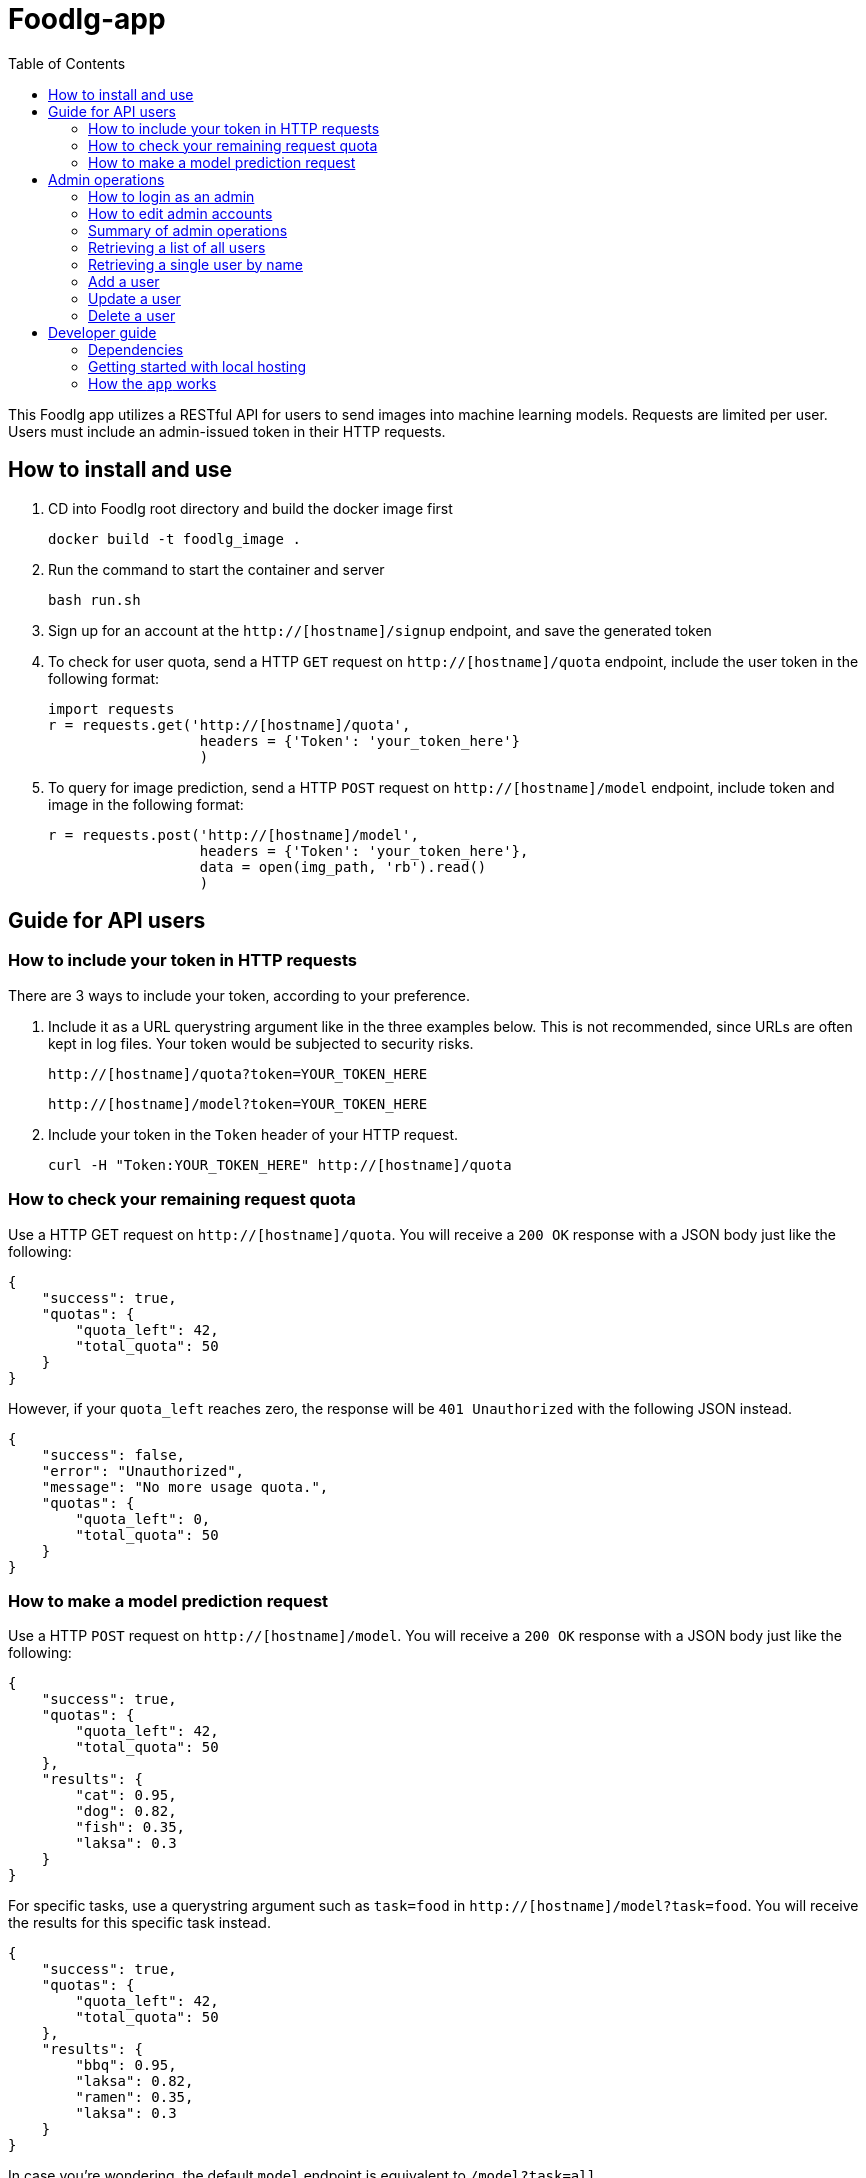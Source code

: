 = Foodlg-app
:toc:

This Foodlg app utilizes a RESTful API for users to send images into
machine learning models. Requests are limited per user.
Users must include an admin-issued token in their HTTP requests.

== How to install and use

1. CD into Foodlg root directory and build the docker image first

    docker build -t foodlg_image .

2. Run the command to start the container and server

    bash run.sh

3. Sign up for an account at the `http://[hostname]/signup` endpoint, and save the generated token

4. To check for user quota, send a HTTP `GET` request on `http://[hostname]/quota` endpoint, include the user token in the following format:

    import requests
    r = requests.get('http://[hostname]/quota',
                      headers = {'Token': 'your_token_here'}
                      )

4. To query for image prediction, send a HTTP `POST` request on `http://[hostname]/model` endpoint, include token and image in the following format:

    r = requests.post('http://[hostname]/model',
                      headers = {'Token': 'your_token_here'},
                      data = open(img_path, 'rb').read()
                      )

== Guide for API users
=== How to include your token in HTTP requests
There are 3 ways to include your token, according to your preference.

1. Include it as a URL querystring argument like in the three examples below.
This is not recommended, since URLs are often kept in log files.
Your token would be subjected to security risks.

    http://[hostname]/quota?token=YOUR_TOKEN_HERE

    http://[hostname]/model?token=YOUR_TOKEN_HERE

2. Include your token in the `Token` header of your HTTP request.

 curl -H "Token:YOUR_TOKEN_HERE" http://[hostname]/quota

=== How to check your remaining request quota
Use a HTTP GET request on `http://[hostname]/quota`.
You will receive a `200 OK` response with a JSON body just like the following:

    {
        "success": true,
        "quotas": {
            "quota_left": 42,
            "total_quota": 50
        }
    }

However, if your `quota_left` reaches zero, the response will be
`401 Unauthorized` with the following JSON instead.

    {
        "success": false,
        "error": "Unauthorized",
        "message": "No more usage quota.",
        "quotas": {
            "quota_left": 0,
            "total_quota": 50
        }
    }

=== How to make a model prediction request
Use a HTTP `POST` request on `http://[hostname]/model`.
You will receive a `200 OK` response with a JSON body just like the following:

    {
        "success": true,
        "quotas": {
            "quota_left": 42,
            "total_quota": 50
        },
        "results": {
            "cat": 0.95,
            "dog": 0.82,
            "fish": 0.35,
            "laksa": 0.3
        }
    }

For specific tasks, use a querystring argument such as `task=food` in `http://[hostname]/model?task=food`.
You will receive the results for this specific task instead.

    {
        "success": true,
        "quotas": {
            "quota_left": 42,
            "total_quota": 50
        },
        "results": {
            "bbq": 0.95,
            "laksa": 0.82,
            "ramen": 0.35,
            "laksa": 0.3
        }
    }

In case you're wondering, the default `model` endpoint is
equivalent to `/model?task=all`.

If your `quota_left` reaches zero, the response will be
`401 Unauthorized` with the following JSON, just like in `quota`.

    {
        "success": false,
        "error": "Unauthorized",
        "message": "No more usage quota.",
        "quotas": {
            "quota_left": 0,
            "total_quota": 50
        }
    }

== Admin operations
Admins manage the user database.

=== How to login as an admin
All admin requests require a HTTP Basic login with an admin's username and
password.

Some options for making HTTP requests with login information include the `curl` command, e.g.:

    curl -u admin0:somepassword1 http://0.0.0.0:5000/users

There also exist other apps such as *https://insomnia.rest/[Insomnia]*, that allow you
to save HTTP requests for convenience.

=== How to edit admin accounts
All admin information must be stored in the `admins.py` module's `get_password_hashes()` function.
In Docker, there are some file permission issues that crop up when using the typical `open()` function,
so instead of storing the admin password hashes in a separate JSON file, the hashes are stored
in the `admins.py` module in a dictionary.

    def get_password_hashes():
        return {
            "admin0": "password_hash_1",
            "admin1": "password_hash_2",
            "admin2": "password_hash_3",
            "admin3": "password_hash_3",
            ...
        }

Passwords themselves are not stored directly. Only their
*http://passlib.readthedocs.io/en/stable/lib/passlib.context.html#passlib.context.CryptContext.encrypt[PassLib-encrypted]*
hashes are stored.

To add and remove admin accounts, you can add your own admin username and
password hash directly to the dictionary. To generate a hash from your raw password:

1. Run `python admins.py`
2. Enter your admin password when prompted
3. Copy the new hash into the `admins.py` module's `get_password_hashes()` dictionary.

=== Summary of admin operations
This table is a summary of the operations available for admins.
Further elaboration is provided below the table.

|===
|Method |URI |JSON fields| Action

|`GET`
|`[hostname]/users`
|Not Applicable
|Retrieves a list of users

|`GET`
|`[hostname]/users/<string:name>`
|Not Applicable
|Retrieves a particular user's info

|`POST`
|`[hostname]/users/<string:name>`
|`name`, `token`, `total_quota`, `quota_left`
|Adds a user

|`PUT`
|`[hostname]/users/<string:name>`
|`name`, `token`, `total_quota`, `quota_left`
|Updates a user

|`DELETE`
|`[hostname]/users/<string:name>`
|Not Applicable
|Deletes a user
|===

=== Retrieving a list of all users
`GET` `http://[hostname]/users` returns a JSON similar to the following:

    {
        "success": true,
        "users": [
            {
                "name": "tom",
                "token": "13CA31",
                "quota_left": 0,
                "total_quota": 10
            },
            {
                "name": "rob",
                "token": "31FA56G4FA",
                "quota_left": 3,
                "total_quota": 10
            },
            {
                "name": "smith",
                "token": "48F65D",
                "quota_left": 51,
                "total_quota": 1000
            }
        ]
    }

=== Retrieving a single user by name
`GET` `http://[hostname]/users/[username]` returns a JSON similar to the following:

    {
        "success": true,
        "user": {
            "name": "tom",
            "token": "G12X6",
            "quota_left": 4,
            "total_quota": 10
        }
    }

=== Add a user
Call `POST` `http://[hostname]/users` but include a JSON in the body,
like that of the example below.

    {
        "name": "jaMeS ",                   # Compulsory string
        "token": " D3G34K1AD",              # Optional string; is generated if not specified
        "quota_left": 49,                   # Optional integer; set to 10 if not specified
        "total_quota": "50"                 # Optional integer; set to same as total_quota if not specified
    }

You will get back a JSON response with the info of the user you've successfully added.

    {
        "success": true,
        "user": {
            "name": "james",
            "token": "D3G34K1AD",
            "quota_left": 49,
            "total_quota": 50
        }
    }

Here's a summary of restrictions on the values of a new user's info:
|===
|Key |Value |Compulsory? | Must be unique? |Value if not specified

|`name`
|`<string>`
|Yes
|Yes
|Not Applicable

|`token`
|`<string>`
|No
|Yes
|Some 32-character token

|`total_quota`
|`<int>`
|No
|No
|10

|`quota_left`
|`<int>`
|No
|No
|Same as `total_quota`
|===

=== Update a user
Use `PUT` `http://[hostname]/users/[username]` and include the following JSON in your request body.
The app checks which fields you've included or excluded and updates the existing user's info to the new
state accordingly.

    {
        "name": "james",                    # Optional
        "token": "D3G34K1AD",               # Optional
        "quota_left": 49,                   # Optional
        "total_quota": "50"                 # Optional
    }

You will get back a JSON response with the new
info of the user you've successfully updated, as well as the info that the user
previously held.

    {
        "success": true,
        "user": {
            "name": "james",
            "token": "D3G34K1AD",
            "quota_left": 49,
            "total_quota": 50
        }
        "old_user": {
            "name": "jamezzz",
            "token": "password1",
            "quota_left": 4,
            "total_quota": 10
        }
    }

=== Delete a user
Use `DELETE` `http://[hostname]/users/[username]`. You will get back a JSON response with the info of the user you've successfully deleted.

    {
        "success": true,
        "user": {
            "name": "tom",
            "token": "G12X6",
            "quota_left": 4,
            "total_quota": 10
        }
    }

== Developer guide
=== Dependencies
- Flask
- Flask-SQLAlchemy
- Flask-HTTPAuth
- passlib
- redis (both original and py version)
- pillow

Please install the dependencies manually via command line,
the relevant bash commands are provided below for your convenience:

    apt-get install redis
    
    pip install --upgrade pip

    pip install flask

    pip install flask-httpauth

    pip install flask-sqlalchemy

    pip install passlib

    pip install redis

    pip install pillow

=== Getting started with local hosting
1) Start your local redis server in the command line in databases/ folder

    redis-server db.conf


=== How the `app` works
The `app` is a Flask app which exposes various endpoints for the users
and admins. The `model` endpoint is the most complex. The general algorithm is given below.

1) Get the `image_bytes` from the request

2) Identify the user via the included `token`

3) Check the user's `current_quotas`

4) If `current_quotas` are insufficient, return the `401 Unauthorized` error

5) Else, continue on...

6) Parse the `task` from the user's URI querystring arguments

7) Make a `Request` object to encapsulate the `image_bytes`.
The redis database may only store serialized bytes, so serialize the
`Request` object and add to the redis queue dedicated to the particular `task`

8) Poll the redis database until the `Request` object is found (identified via its `request_id`)

9) Decrement the user's `quota_left` and return the results stored in `request.results`

NOTE: Exceptions may be raised at each step. The `except` blocks are there
to handle the various exceptions, and return an informative error response to the user.

